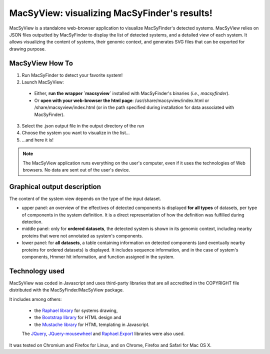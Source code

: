 .. MacSyFinder - Detection of macromolecular systems in protein datasets
    using systems modelling and similarity search.            
    Authors: Sophie Abby, Bertrand Néron                                 
    Copyright © 2014  Institut Pasteur, Paris.                           
    See the COPYRIGHT file for details                                    
    MacsyFinder is distributed under the terms of the GNU General Public License (GPLv3). 
    See the COPYING file for details.  
    
.. _macsyview:

MacSyView: visualizing MacSyFinder's results!
===============================================

MacSyView is a standalone web-browser application to visualize MacSyFinder's detected systems. MacSyView relies on JSON files outputted by MacSyFinder to display the list of detected systems, and a detailed view of each system. It allows visualizing the content of systems, their genomic context, and generates SVG files that can be exported for drawing purpose. 

****************
MacSyView How To
****************

1. Run MacSyFinder to detect your favorite system!
2. Launch MacSyView: 

 * Either, **run the wrapper `macsyview`** installed with MacSyFinder's binaries (*i.e.*, `macsyfinder`). 
 * Or **open with your web-browser the html page**: /usr/share/macsyview/index.html or /share/macsyview/index.html (or in the path specified during installation for data associated with MacSyFinder). 

3. Select the .json output file in the output directory of the run
4. Choose the system you want to visualize in the list...
5. ...and here it is! 


.. note::
    The MacSyView application runs everything on the user's computer, even if it uses the technologies of Web browsers. No data are sent out of the user's device.

****************************
Graphical output description
****************************

The content of the system view depends on the type of the input dataset. 

- upper panel: an overview of the effectives of detected components is displayed **for all types** of datasets, per type of components in the system definition. It is a direct representation of how the definition was fulfilled during detection.

- middle panel: only for **ordered datasets**, the detected system is shown in its genomic context, including nearby proteins that were not annotated as system's components.

- lower panel: for **all datasets**, a table containing information on detected components (and eventually nearby proteins for ordered datasets) is displayed. It includes sequence information, and in the case of system's components, Hmmer hit information, and function assigned in the system. 


***************
Technology used
***************

MacSyView was coded in Javascript and uses third-party libraries that are all accredited in the COPYRIGHT file distributed with the MacSyFinder/MacSyView package. 

It includes among others:
 
 * the `Raphael library <http://raphaeljs.com/>`_ for systems drawing, 
 * the `Bootstrap library <http://getbootstrap.com/>`_ for HTML design and 
 * the `Mustache library <http://github.com/janl/mustache.js>`_ for HTML templating in Javascript. 
 
 The `JQuery <http://jquery.com/>`_, `JQuery-mousewheel <https://github.com/brandonaaron/jquery-mousewheel>`_ and `Raphael.Export <http://github.com/ElbertF/Raphael.Export>`_ libraries were also used.
It was tested on Chromium and Firefox for Linux, and on Chrome, Firefox and Safari for Mac OS X. 


